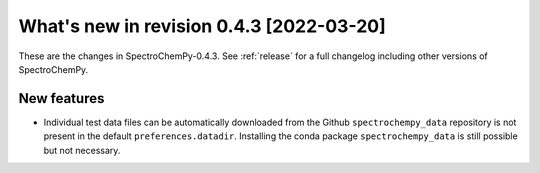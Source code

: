 What's new in revision 0.4.3 [2022-03-20]
---------------------------------------------------------------------------------------

These are the changes in SpectroChemPy-0.4.3. See :ref:`release` for a full changelog
including other versions of SpectroChemPy.

New features
~~~~~~~~~~~~

-  Individual test data files can be automatically downloaded from the
   Github ``spectrochempy_data`` repository is not present in the
   default ``preferences.datadir``. Installing the conda package
   ``spectrochempy_data`` is still possible but not necessary.
